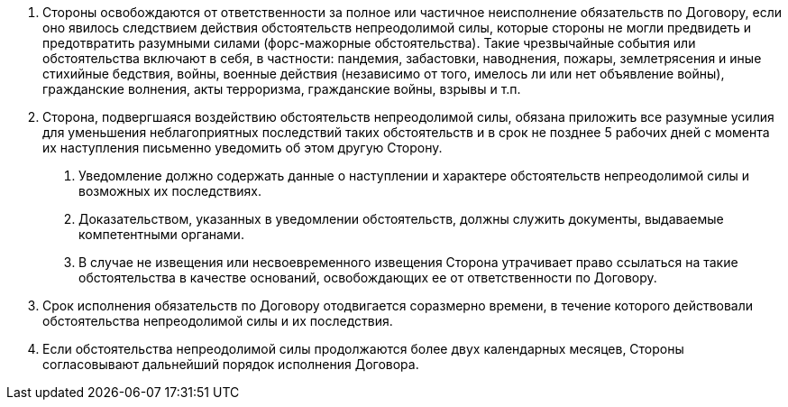 . Стороны освобождаются от ответственности за полное или частичное неисполнение обязательств по Договору, если оно явилось следствием действия обстоятельств непреодолимой силы, которые стороны не могли предвидеть и предотвратить разумными силами (форс-мажорные обстоятельства). Такие чрезвычайные события или обстоятельства включают в себя, в частности: пандемия, забастовки, наводнения, пожары, землетрясения и иные стихийные бедствия, войны, военные действия (независимо от того, имелось ли или нет объявление войны), гражданские волнения, акты терроризма, гражданские войны, взрывы и т.п.
. Сторона, подвергшаяся воздействию обстоятельств непреодолимой силы, обязана приложить все разумные усилия для уменьшения неблагоприятных последствий таких обстоятельств и в срок не позднее 5 рабочих дней с момента их наступления письменно уведомить об этом другую Сторону.
[arabic]
.. Уведомление должно содержать данные о наступлении и характере обстоятельств непреодолимой силы и возможных их последствиях.
.. Доказательством, указанных в уведомлении обстоятельств, должны служить документы, выдаваемые компетентными органами.
.. В случае не извещения или несвоевременного извещения Сторона утрачивает право ссылаться на такие обстоятельства в качестве оснований, освобождающих ее от ответственности по Договору.
. Срок исполнения обязательств по Договору отодвигается соразмерно времени, в течение которого действовали обстоятельства непреодолимой силы и их последствия.
. Если обстоятельства непреодолимой силы продолжаются более двух календарных месяцев, Стороны согласовывают дальнейший порядок исполнения Договора.